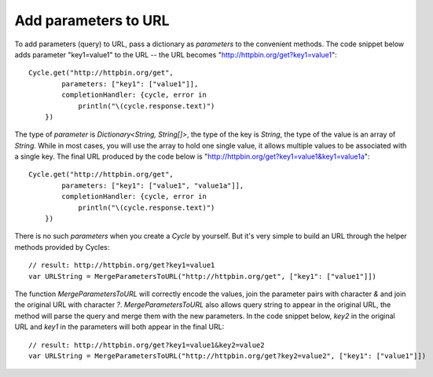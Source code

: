 Add parameters to URL
=====================

To add parameters (query) to URL, pass a dictionary as `parameters` to the
convenient methods. The code snippet below adds parameter "key1=value1" to the
URL -- the URL becomes "http://httpbin.org/get?key1=value1"::

  Cycle.get("http://httpbin.org/get",
          parameters: ["key1": ["value1"]],
          completionHandler: {cycle, error in
              println("\(cycle.response.text)")
      })

The type of `parameter` is `Dictionary<String, String[]>`, the type of the key
is `String`, the type of the value is an array of `String`. While in most cases,
you will use the array to hold one single value, it allows multiple values to be
associated with a single key. The final URL produced by the code below is
"http://httpbin.org/get?key1=value1&key1=value1a"::

  Cycle.get("http://httpbin.org/get",
          parameters: ["key1": ["value1", "value1a"]],
          completionHandler: {cycle, error in
              println("\(cycle.response.text)")
      })

There is no such `parameters` when you create a `Cycle` by yourself. But it's very
simple to build an URL through the helper methods provided by
Cycles::

  // result: http://httpbin.org/get?key1=value1
  var URLString = MergeParametersToURL("http://httpbin.org/get", ["key1": ["value1"]])

The function `MergeParametersToURL` will correctly encode the values, join the
parameter pairs with character `&` and join the original URL with character `?`.
`MergeParametersToURL` also allows query string to appear in the original URL,
the method will parse the query and merge them with the new parameters. In the
code snippet below, `key2` in the original URL and `key1` in the parameters will
both appear in the final URL::

  // result: http://httpbin.org/get?key1=value1&key2=value2
  var URLString = MergeParametersToURL("http://httpbin.org/get?key2=value2", ["key1": ["value1"]])

